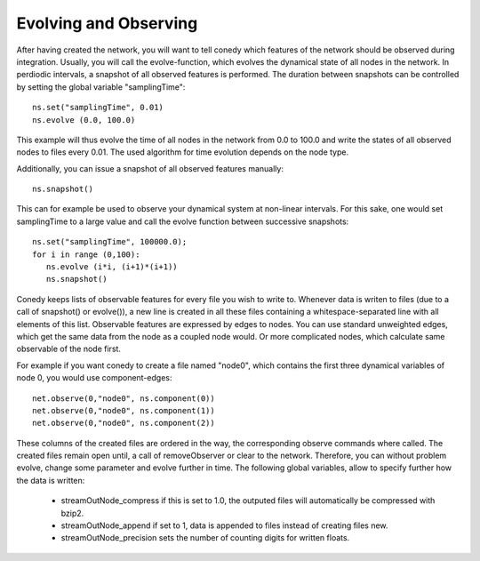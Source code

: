 Evolving and Observing
========


After having created the network, you will want to tell conedy which features of the network should be observed during integration. Usually, you will call the evolve-function, which evolves the dynamical state of all nodes in the network. In perdiodic intervals, a snapshot of all observed features is performed. The duration between snapshots can be controlled by setting the global variable "samplingTime"::

   ns.set("samplingTime", 0.01)
   ns.evolve (0.0, 100.0)

This example will thus evolve the time of all nodes in the  network from 0.0 to 100.0 and write the states of all observed nodes to files every  0.01. The used algorithm for time evolution depends on the node type. 


Additionally, you can issue a snapshot of all observed features manually::
   
   ns.snapshot()

This can for example be used to observe your dynamical system at non-linear intervals. For this sake, one would set samplingTime to a large value and call the evolve function between successive snapshots::

   ns.set("samplingTime", 100000.0);
   for i in range (0,100):
      ns.evolve (i*i, (i+1)*(i+1))
      ns.snapshot()

Conedy keeps lists of observable features for every file you wish to write to. Whenever data is writen to files (due to a call of snapshot() or evolve()), a new line is created  in all these files containing a whitespace-separated line with all elements of this list.  Observable features are expressed by edges to nodes. You can use standard unweighted edges, which get the same data from the node as a coupled node would. Or more complicated nodes, which calculate same observable of the node first. 


For example if you want conedy to create a file named "node0", which contains the first three dynamical variables of node 0, you would use component-edges::


   net.observe(0,"node0", ns.component(0))
   net.observe(0,"node0", ns.component(1))
   net.observe(0,"node0", ns.component(2))

These columns of the created files are ordered in the way, the corresponding observe commands where called. The created files remain open until, a call of removeObserver or clear to the network. Therefore, you can without problem evolve, change some parameter and evolve further in time. The following global variables, allow to specify further how the data is written:

 - streamOutNode_compress     if this is set to 1.0, the outputed files will automatically be compressed with bzip2.
 - streamOutNode_append       if set to 1, data is appended to files instead of creating files new.
 - streamOutNode_precision    sets the number of counting digits for written floats.

